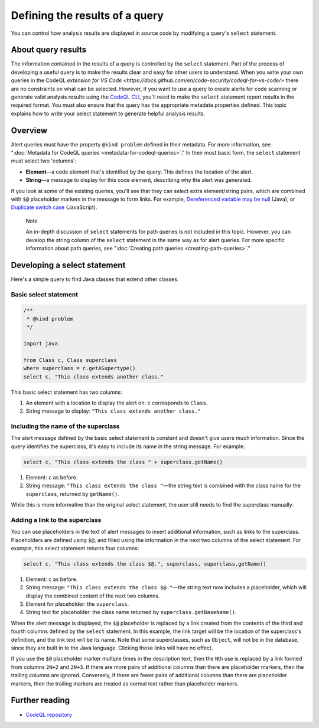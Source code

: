.. _defining-the-results-of-a-query:

Defining the results of a query
===============================

You can control how analysis results are displayed in source code by modifying a query's ``select`` statement.

About query results
-------------------

The information contained in the results of a query is controlled by the ``select`` statement. Part of the process of developing a useful query is to make the results clear and easy for other users to understand.
When you write your own queries in the CodeQL `extension for VS Code <https://docs.github.com/en/code-security/codeql-for-vs-code/>` there are no constraints on what can be selected.
However, if you want to use a query to create alerts for code scanning or generate valid analysis results using the `CodeQL CLI <https://docs.github.com/en/code-security/codeql-cli>`__, you'll need to make the ``select`` statement report results in the required format. 
You must also ensure that the query has the appropriate metadata properties defined. 
This topic explains how to write your select statement to generate helpful analysis results. 

Overview
--------

Alert queries must have the property ``@kind problem`` defined in their metadata. For more information, see ":doc:`Metadata for CodeQL queries <metadata-for-codeql-queries>`." 
In their most basic form, the ``select`` statement must select two 'columns':

-  **Element**—a code element that's identified by the query. This defines the location of the alert.
-  **String**—a message to display for this code element, describing why the alert was generated.

If you look at some of the existing queries, you'll see that they can select extra element/string pairs, which are combined with ``$@`` placeholder markers in the message to form links. For example, `Dereferenced variable may be null <https://github.com/github/codeql/blob/95e65347cafe502bbd0d9f48d1175fd3d66e0459/java/ql/src/Likely%20Bugs/Nullness/NullMaybe.ql>`__ (Java), or `Duplicate switch case <https://github.com/github/codeql/blob/95e65347cafe502bbd0d9f48d1175fd3d66e0459/javascript/ql/src/Expressions/DuplicateSwitchCase.ql>`__ (JavaScript). 

.. pull-quote::

    Note

    An in-depth discussion of ``select`` statements for path queries is not included in this topic. However, you can develop the string column of the ``select`` statement in the same way as for alert queries. For more specific information about path queries, see ":doc:`Creating path queries <creating-path-queries>`."

Developing a select statement
-----------------------------

Here's a simple query to find Java classes that extend other classes.

Basic select statement
~~~~~~~~~~~~~~~~~~~~~~

.. code-block:: ql

    /**
     * @kind problem
     */
    
    import java
    
    from Class c, Class superclass
    where superclass = c.getASupertype()
    select c, "This class extends another class."

This basic select statement has two columns:

#. An element with a location to display the alert on: ``c`` corresponds to ``Class``.
#. String message to display: ``"This class extends another class."``

.. image:: ../images/ql-select-statement-basic.png
   :alt: Results of basic select statement
   :class: border

Including the name of the superclass
~~~~~~~~~~~~~~~~~~~~~~~~~~~~~~~~~~~~

The alert message defined by the basic select statement is constant and doesn't give users much information. Since the query identifies the superclass, it's easy to include its name in the string message. For example:

.. code-block:: ql

   select c, "This class extends the class " + superclass.getName()

#. Element: ``c`` as before.
#. String message: ``"This class extends the class "``—the string text is combined with the class name for the ``superclass``, returned by ``getName()``.

.. image:: ../images/ql-select-statement-class-name.png
   :alt: Results of extended select statement
   :class: border

While this is more informative than the original select statement, the user still needs to find the superclass manually.

Adding a link to the superclass
~~~~~~~~~~~~~~~~~~~~~~~~~~~~~~~

You can use placeholders in the text of alert messages to insert additional information, such as links to the superclass. Placeholders are defined using ``$@``, and filled using the information in the next two columns of the select statement. For example, this select statement returns four columns:

.. code-block:: ql

   select c, "This class extends the class $@.", superclass, superclass.getName()

#. Element: ``c`` as before.
#. String message: ``"This class extends the class $@."``—the string text now includes a placeholder, which will display the combined content of the next two columns.
#. Element for placeholder: the ``superclass``.
#. String text for placeholder: the class name returned by ``superclass.getBaseName()``.

When the alert message is displayed, the ``$@`` placeholder is replaced by a link created from the contents of the third and fourth columns defined by the ``select`` statement. In this example, the link target will be the location of the superclass's definition, and the link text will be its name. Note that some superclasses, such as ``Object``, will not be in the database, since they are built in to the Java language. Clicking those links will have no effect.

If you use the ``$@`` placeholder marker multiple times in the description text, then the ``N``\ th use is replaced by a link formed from columns ``2N+2`` and ``2N+3``. If there are more pairs of additional columns than there are placeholder markers, then the trailing columns are ignored. Conversely, if there are fewer pairs of additional columns than there are placeholder markers, then the trailing markers are treated as normal text rather than placeholder markers.

.. image:: ../images/ql-select-statement-link.png
   :alt: Results including links
   :class: border

Further reading
---------------

- `CodeQL repository <https://github.com/github/codeql>`__
